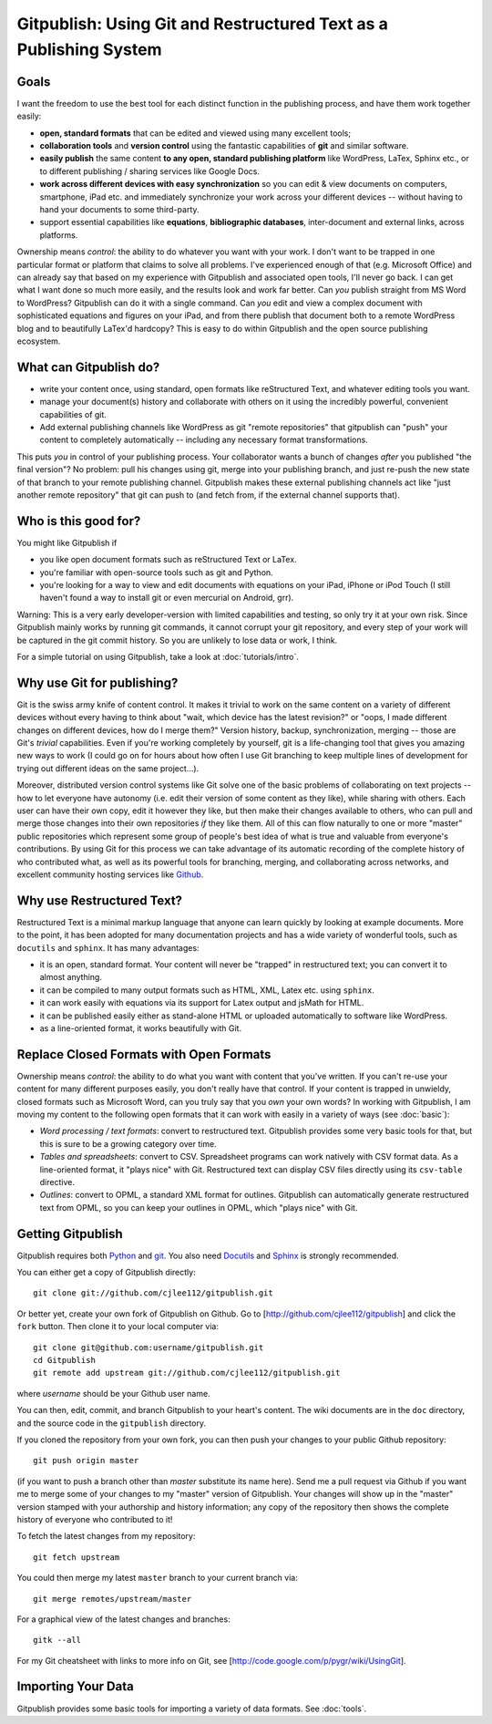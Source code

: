 
==================================================================
Gitpublish: Using Git and Restructured Text as a Publishing System
==================================================================

Goals
-----

I want the freedom to use the best tool for each distinct function
in the publishing process, and have them work together easily:

* **open, standard formats** that can be edited and viewed using many
  excellent tools;

* **collaboration tools** and **version control** using the fantastic
  capabilities of **git** and similar software.

* **easily publish** the same content **to any open, standard 
  publishing platform** like WordPress, LaTex, Sphinx etc.,
  or to different publishing / sharing services like Google Docs.

* **work across different devices with easy synchronization**
  so you can edit & view documents on computers, smartphone,
  iPad etc. and immediately synchronize your work across your
  different devices -- without having to hand your documents
  to some third-party.

* support essential capabilities like **equations**, **bibliographic
  databases**, inter-document and external links, across platforms.

Ownership means *control*: the ability to do whatever you want with
your work.  I don't want to be trapped in one particular format or
platform that claims to solve all problems.  I've experienced enough
of that (e.g. Microsoft Office) and can already say that based
on my experience with Gitpublish and associated open tools, I'll
never go back.  I can get what I want done so much more easily,
and the results look and work far better.  Can *you* publish straight
from MS Word to WordPress?  Gitpublish can do it with a single command.
Can *you* edit and view a complex document with sophisticated
equations and figures on your iPad, and from there
publish that document both to a remote
WordPress blog and to beautifully LaTex'd hardcopy?  This is
easy to do within Gitpublish and the open source publishing ecosystem.

What can Gitpublish do?
-----------------------

* write your content once, using standard, open formats like
  reStructured Text, and whatever editing tools you want.

* manage your document(s) history and collaborate with others on it
  using the incredibly powerful, convenient capabilities of
  git.

* Add external publishing channels like WordPress as git "remote repositories"
  that gitpublish can "push" your content to completely automatically --
  including any necessary format transformations.

This puts *you* in control of your publishing process.  Your collaborator
wants a bunch of changes *after* you published "the final version"?
No problem: pull his changes using git, merge into your publishing branch,
and just re-push the new state of that branch to your remote publishing
channel.  Gitpublish makes these external publishing channels act like
"just another remote repository" that git can push to (and fetch from, 
if the external channel supports that).

Who is this good for?
---------------------

You might like Gitpublish if

* you like open document formats such as reStructured Text or LaTex.

* you're familiar with open-source tools such as git and Python.

* you're looking for a way to view and edit documents with equations
  on your iPad, iPhone or iPod Touch (I still haven't found a way
  to install git or even mercurial on Android, grr).

Warning: This is a very early developer-version with limited capabilities and
testing, so only try it at your own risk.  Since Gitpublish mainly
works by running git commands, it cannot corrupt your git repository,
and every step of your work will be captured in the git commit history.
So you are unlikely to lose data or work, I think.

For a simple tutorial on using Gitpublish, take a look at :doc:`tutorials/intro`.

Why use Git for publishing?
---------------------------

Git is the swiss army knife of content control.  It makes it trivial
to work on the same content on a variety of different devices without
every having to think about "wait, which device has the latest revision?"
or "oops, I made different changes on different devices, how do I merge them?"
Version history, backup, synchronization, merging -- those are Git's
*trivial* capabilities.  Even if you're working completely by yourself,
git is a life-changing tool that gives you amazing new ways to work
(I could go on for hours about how often I use Git branching to keep
multiple lines of development for trying out different ideas on
the same project...).

Moreover, distributed version control systems like Git solve one of the basic 
problems of collaborating on text projects 
-- how to let everyone have autonomy (i.e. edit their
version of some content as they like), while sharing with others.
Each user can have their own copy, edit it however they like,
but then make their changes available to others, who can pull and merge
those changes into their own repositories *if* they like them.  All of this
can flow naturally to one or more "master" public repositories which
represent some group of people's best idea of what is true and valuable
from everyone's contributions.  By using Git for this process we can
take advantage of its automatic recording of the complete history of
who contributed what, as well as its powerful tools for branching,
merging, and collaborating across networks, and excellent
community hosting services like `Github <http://github.com>`_.


Why use Restructured Text?
--------------------------

Restructured Text is a minimal markup language that anyone can learn
quickly by looking at example documents.  More to the point, it has been
adopted for many documentation projects and has a wide variety of
wonderful tools, such as ``docutils`` and ``sphinx``.  It has many
advantages:

* it is an open, standard format.  Your content will never be
  "trapped" in restructured text; you can convert it to almost anything.

* it can be compiled to many output formats such as HTML, XML, Latex etc.
  using ``sphinx``.

* it can work easily with equations via its support for Latex output
  and jsMath for HTML.

* it can be published easily either as stand-alone HTML or uploaded
  automatically to software like WordPress.

* as a line-oriented format, it works beautifully with Git.

Replace Closed Formats with Open Formats
----------------------------------------

Ownership means *control*: the ability to do what you want with content
that you've written.  If you can't re-use your content for many different
purposes easily, you don't really have that control.  If your content is
trapped in unwieldy, closed formats such as Microsoft Word, can you
truly say that you *own* your own words?  In working with Gitpublish,
I am moving my content to the following open formats that it can work
with easily in a variety of ways (see :doc:`basic`):

* *Word processing / text formats*: convert to restructured text.  Gitpublish
  provides some very basic tools for that, but this is sure to be a growing
  category over time.

* *Tables and spreadsheets*: convert to CSV.  Spreadsheet programs
  can work natively with CSV format data.  As a line-oriented format,
  it "plays nice" with Git.  Restructured text can display CSV files
  directly using its ``csv-table`` directive.

* *Outlines*: convert to OPML, a standard XML format for outlines.
  Gitpublish can automatically generate restructured text from OPML,
  so you can keep your outlines in OPML, which "plays nice" with Git.

Getting Gitpublish
------------------

Gitpublish requires both `Python <http://python.org>`_ and 
`git <http://git-scm.com/>`_.  You also need 
`Docutils <http://docutils.sourceforge.net/>`_ and
`Sphinx <http://sphinx.pocoo.org/>`_ is strongly recommended.

You can either get a copy of Gitpublish directly::

   git clone git://github.com/cjlee112/gitpublish.git

Or better yet, create your own fork of Gitpublish on Github.  Go to
[http://github.com/cjlee112/gitpublish] and click the ``fork`` button.
Then clone it to your local computer via::

   git clone git@github.com:username/gitpublish.git
   cd Gitpublish
   git remote add upstream git://github.com/cjlee112/gitpublish.git

where *username* should be your Github user name.

You can then, edit, commit, and branch Gitpublish to your heart's content.
The wiki documents are in the ``doc`` directory, and the source code
in the ``gitpublish`` directory.

If you cloned the repository from your own fork, you can then push your changes
to your public Github repository::

   git push origin master

(if you want to push a branch other than *master* substitute its name here).
Send me a pull request via Github if you want me to merge some of your changes
to my "master" version of Gitpublish.  Your changes will show up in the "master"
version stamped with your authorship and history information; any copy 
of the repository then shows the complete history of everyone who contributed
to it!

To fetch the latest changes from my repository::

   git fetch upstream

You could then merge my latest ``master`` branch to your current branch via::

   git merge remotes/upstream/master

For a graphical view of the latest changes and branches::

   gitk --all 

For my Git cheatsheet with links to more info on Git, see
[http://code.google.com/p/pygr/wiki/UsingGit].


Importing Your Data
-------------------

Gitpublish provides some basic tools for importing a variety of data
formats.  See :doc:`tools`.

